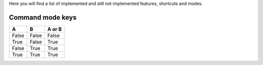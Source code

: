 Here you will find a list of implemented and still not implemented features, shortcuts and modes.

Command mode keys
-----------------

=====  =====  ======
  A      B    A or B
=====  =====  ======
False  False  False
True   False  True
False  True   True
True   True   True
=====  =====  ======


=======    =============                      ==========
  Key        Operation                          Status
=======    =============                      ==========
a          Insert on next char                Implemented 1.0
A          Insert at end of line              Implemented 1.0 
i          Insert on current char             Implemented 1.0
I          Insert beginning of line           Implemented 1.0 
o          New next line                      Implemented 1.0
O          New prev line                      Implemented 1.0
h          Cursor left                        Implemented 1.3
j          Cursor down                        Implemented 1.3
k          Cursor up                          Implemented 1.3
l          Cursor right                       Implemented 1.3
=======    =============                      ==========
